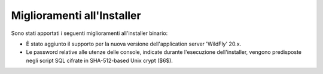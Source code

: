 Miglioramenti all'Installer
---------------------------

Sono stati apportati i seguenti miglioramenti all'installer binario:

- È stato aggiunto il supporto per la nuova versione dell'application server 'WildFly' 20.x.

- Le password relative alle utenze delle console, indicate durante l'esecuzione dell'installer, vengono predisposte negli script SQL cifrate in SHA-512-based Unix crypt ($6$).
